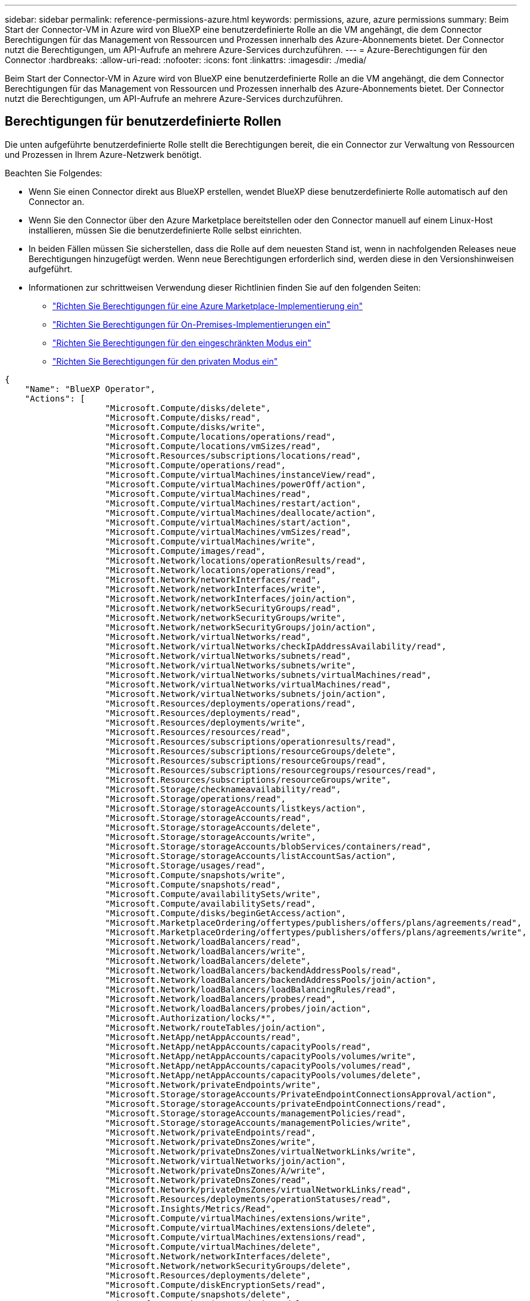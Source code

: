 ---
sidebar: sidebar 
permalink: reference-permissions-azure.html 
keywords: permissions, azure, azure permissions 
summary: Beim Start der Connector-VM in Azure wird von BlueXP eine benutzerdefinierte Rolle an die VM angehängt, die dem Connector Berechtigungen für das Management von Ressourcen und Prozessen innerhalb des Azure-Abonnements bietet. Der Connector nutzt die Berechtigungen, um API-Aufrufe an mehrere Azure-Services durchzuführen. 
---
= Azure-Berechtigungen für den Connector
:hardbreaks:
:allow-uri-read: 
:nofooter: 
:icons: font
:linkattrs: 
:imagesdir: ./media/


[role="lead"]
Beim Start der Connector-VM in Azure wird von BlueXP eine benutzerdefinierte Rolle an die VM angehängt, die dem Connector Berechtigungen für das Management von Ressourcen und Prozessen innerhalb des Azure-Abonnements bietet. Der Connector nutzt die Berechtigungen, um API-Aufrufe an mehrere Azure-Services durchzuführen.



== Berechtigungen für benutzerdefinierte Rollen

Die unten aufgeführte benutzerdefinierte Rolle stellt die Berechtigungen bereit, die ein Connector zur Verwaltung von Ressourcen und Prozessen in Ihrem Azure-Netzwerk benötigt.

Beachten Sie Folgendes:

* Wenn Sie einen Connector direkt aus BlueXP erstellen, wendet BlueXP diese benutzerdefinierte Rolle automatisch auf den Connector an.
* Wenn Sie den Connector über den Azure Marketplace bereitstellen oder den Connector manuell auf einem Linux-Host installieren, müssen Sie die benutzerdefinierte Rolle selbst einrichten.
* In beiden Fällen müssen Sie sicherstellen, dass die Rolle auf dem neuesten Stand ist, wenn in nachfolgenden Releases neue Berechtigungen hinzugefügt werden. Wenn neue Berechtigungen erforderlich sind, werden diese in den Versionshinweisen aufgeführt.
* Informationen zur schrittweisen Verwendung dieser Richtlinien finden Sie auf den folgenden Seiten:
+
** link:task-install-connector-azure-marketplace.html#step-3-set-up-permissions["Richten Sie Berechtigungen für eine Azure Marketplace-Implementierung ein"]
** link:task-install-connector-on-prem.html#step-4-set-up-cloud-permissions["Richten Sie Berechtigungen für On-Premises-Implementierungen ein"]
** link:task-prepare-restricted-mode.html#step-6-prepare-cloud-permissions["Richten Sie Berechtigungen für den eingeschränkten Modus ein"]
** link:task-prepare-private-mode.html#step-6-prepare-cloud-permissions["Richten Sie Berechtigungen für den privaten Modus ein"]




[source, json]
----
{
    "Name": "BlueXP Operator",
    "Actions": [
                    "Microsoft.Compute/disks/delete",
                    "Microsoft.Compute/disks/read",
                    "Microsoft.Compute/disks/write",
                    "Microsoft.Compute/locations/operations/read",
                    "Microsoft.Compute/locations/vmSizes/read",
                    "Microsoft.Resources/subscriptions/locations/read",
                    "Microsoft.Compute/operations/read",
                    "Microsoft.Compute/virtualMachines/instanceView/read",
                    "Microsoft.Compute/virtualMachines/powerOff/action",
                    "Microsoft.Compute/virtualMachines/read",
                    "Microsoft.Compute/virtualMachines/restart/action",
                    "Microsoft.Compute/virtualMachines/deallocate/action",
                    "Microsoft.Compute/virtualMachines/start/action",
                    "Microsoft.Compute/virtualMachines/vmSizes/read",
                    "Microsoft.Compute/virtualMachines/write",
                    "Microsoft.Compute/images/read",
                    "Microsoft.Network/locations/operationResults/read",
                    "Microsoft.Network/locations/operations/read",
                    "Microsoft.Network/networkInterfaces/read",
                    "Microsoft.Network/networkInterfaces/write",
                    "Microsoft.Network/networkInterfaces/join/action",
                    "Microsoft.Network/networkSecurityGroups/read",
                    "Microsoft.Network/networkSecurityGroups/write",
                    "Microsoft.Network/networkSecurityGroups/join/action",
                    "Microsoft.Network/virtualNetworks/read",
                    "Microsoft.Network/virtualNetworks/checkIpAddressAvailability/read",
                    "Microsoft.Network/virtualNetworks/subnets/read",
                    "Microsoft.Network/virtualNetworks/subnets/write",
                    "Microsoft.Network/virtualNetworks/subnets/virtualMachines/read",
                    "Microsoft.Network/virtualNetworks/virtualMachines/read",
                    "Microsoft.Network/virtualNetworks/subnets/join/action",
                    "Microsoft.Resources/deployments/operations/read",
                    "Microsoft.Resources/deployments/read",
                    "Microsoft.Resources/deployments/write",
                    "Microsoft.Resources/resources/read",
                    "Microsoft.Resources/subscriptions/operationresults/read",
                    "Microsoft.Resources/subscriptions/resourceGroups/delete",
                    "Microsoft.Resources/subscriptions/resourceGroups/read",
                    "Microsoft.Resources/subscriptions/resourcegroups/resources/read",
                    "Microsoft.Resources/subscriptions/resourceGroups/write",
                    "Microsoft.Storage/checknameavailability/read",
                    "Microsoft.Storage/operations/read",
                    "Microsoft.Storage/storageAccounts/listkeys/action",
                    "Microsoft.Storage/storageAccounts/read",
                    "Microsoft.Storage/storageAccounts/delete",
                    "Microsoft.Storage/storageAccounts/write",
                    "Microsoft.Storage/storageAccounts/blobServices/containers/read",
                    "Microsoft.Storage/storageAccounts/listAccountSas/action",
                    "Microsoft.Storage/usages/read",
                    "Microsoft.Compute/snapshots/write",
                    "Microsoft.Compute/snapshots/read",
                    "Microsoft.Compute/availabilitySets/write",
                    "Microsoft.Compute/availabilitySets/read",
                    "Microsoft.Compute/disks/beginGetAccess/action",
                    "Microsoft.MarketplaceOrdering/offertypes/publishers/offers/plans/agreements/read",
                    "Microsoft.MarketplaceOrdering/offertypes/publishers/offers/plans/agreements/write",
                    "Microsoft.Network/loadBalancers/read",
                    "Microsoft.Network/loadBalancers/write",
                    "Microsoft.Network/loadBalancers/delete",
                    "Microsoft.Network/loadBalancers/backendAddressPools/read",
                    "Microsoft.Network/loadBalancers/backendAddressPools/join/action",
                    "Microsoft.Network/loadBalancers/loadBalancingRules/read",
                    "Microsoft.Network/loadBalancers/probes/read",
                    "Microsoft.Network/loadBalancers/probes/join/action",
                    "Microsoft.Authorization/locks/*",
                    "Microsoft.Network/routeTables/join/action",
                    "Microsoft.NetApp/netAppAccounts/read",
                    "Microsoft.NetApp/netAppAccounts/capacityPools/read",
                    "Microsoft.NetApp/netAppAccounts/capacityPools/volumes/write",
                    "Microsoft.NetApp/netAppAccounts/capacityPools/volumes/read",
                    "Microsoft.NetApp/netAppAccounts/capacityPools/volumes/delete",
                    "Microsoft.Network/privateEndpoints/write",
                    "Microsoft.Storage/storageAccounts/PrivateEndpointConnectionsApproval/action",
                    "Microsoft.Storage/storageAccounts/privateEndpointConnections/read",
                    "Microsoft.Storage/storageAccounts/managementPolicies/read",
                    "Microsoft.Storage/storageAccounts/managementPolicies/write",
                    "Microsoft.Network/privateEndpoints/read",
                    "Microsoft.Network/privateDnsZones/write",
                    "Microsoft.Network/privateDnsZones/virtualNetworkLinks/write",
                    "Microsoft.Network/virtualNetworks/join/action",
                    "Microsoft.Network/privateDnsZones/A/write",
                    "Microsoft.Network/privateDnsZones/read",
                    "Microsoft.Network/privateDnsZones/virtualNetworkLinks/read",
                    "Microsoft.Resources/deployments/operationStatuses/read",
                    "Microsoft.Insights/Metrics/Read",
                    "Microsoft.Compute/virtualMachines/extensions/write",
                    "Microsoft.Compute/virtualMachines/extensions/delete",
                    "Microsoft.Compute/virtualMachines/extensions/read",
                    "Microsoft.Compute/virtualMachines/delete",
                    "Microsoft.Network/networkInterfaces/delete",
                    "Microsoft.Network/networkSecurityGroups/delete",
                    "Microsoft.Resources/deployments/delete",
                    "Microsoft.Compute/diskEncryptionSets/read",
                    "Microsoft.Compute/snapshots/delete",
                    "Microsoft.Network/privateEndpoints/delete",
                    "Microsoft.Compute/availabilitySets/delete",
                    "Microsoft.KeyVault/vaults/read",
                    "Microsoft.KeyVault/vaults/accessPolicies/write",
                    "Microsoft.Compute/diskEncryptionSets/write",
                    "Microsoft.KeyVault/vaults/deploy/action",
                    "Microsoft.Compute/diskEncryptionSets/delete",
                    "Microsoft.Resources/tags/read",
                    "Microsoft.Resources/tags/write",
                    "Microsoft.Resources/tags/delete",
                    "Microsoft.Network/applicationSecurityGroups/write",
                    "Microsoft.Network/applicationSecurityGroups/read",
                    "Microsoft.Network/applicationSecurityGroups/joinIpConfiguration/action",
                    "Microsoft.Network/networkSecurityGroups/securityRules/write",
                    "Microsoft.Network/applicationSecurityGroups/delete",
                    "Microsoft.Network/networkSecurityGroups/securityRules/delete",
                    "Microsoft.ContainerService/managedClusters/listClusterUserCredential/action",
                    "Microsoft.ContainerService/managedClusters/read",
                    "Microsoft.Synapse/workspaces/write",
                    "Microsoft.Synapse/workspaces/read",
                    "Microsoft.Synapse/workspaces/delete",
                    "Microsoft.Synapse/register/action",
                    "Microsoft.Synapse/checkNameAvailability/action",
                    "Microsoft.Synapse/workspaces/operationStatuses/read",
                    "Microsoft.Synapse/workspaces/firewallRules/read",
                    "Microsoft.Synapse/workspaces/replaceAllIpFirewallRules/action",
                    "Microsoft.Synapse/workspaces/operationResults/read",
                    "Microsoft.Synapse/workspaces/privateEndpointConnectionsApproval/action",
                    "Microsoft.ManagedIdentity/userAssignedIdentities/assign/action",
                    "Microsoft.Compute/images/write",
                    "Microsoft.Network/loadBalancers/frontendIPConfigurations/read",
                    "Microsoft.Compute/virtualMachineScaleSets/write",
                    "Microsoft.Compute/virtualMachineScaleSets/read",
                    "Microsoft.Compute/virtualMachineScaleSets/delete"
    ],
    "NotActions": [],
    "AssignableScopes": [],
    "Description": "BlueXP Permissions",
    "IsCustom": "true"
}
----


== Verwendung von Azure Berechtigungen

In den folgenden Abschnitten wird die Nutzung der Berechtigungen für jeden BlueXP Service beschrieben. Diese Informationen können hilfreich sein, wenn Ihre Unternehmensrichtlinien vorschreiben, dass Berechtigungen nur bei Bedarf bereitgestellt werden.



=== Azure NetApp Dateien

Wenn Sie die BlueXP Klassifizierung zum Scannen von Azure NetApp Files-Daten verwenden, stellt der Connector die folgenden API-Anforderungen:

* Microsoft.NetApp/netAppAccounts/read
* Microsoft.NetApp/netAppAccounts/capacityPools/read
* Microsoft.NetApp/netAppAccounts/capacityPools/volumes/write
* Microsoft.NetApp/netAppAccounts/capacityPools/volumes/read
* Microsoft.NetApp/netAppAccounts/capacityPools/volumes/delete




=== Backup und Recovery

Der Connector macht die folgenden API-Anfragen für das Backup und Recovery von BlueXP:

* Microsoft.Storage/StorageAccounts/Listkeys/Action
* Microsoft.Storage/StorageAccounts/Lesevorgang
* Microsoft.Storage/StorageAccounts/write
* Microsoft.Storage/StorageAccounts/blobServices/Container/Lesevorgang
* Microsoft.Storage/storageAccounts/listeAccountActionSas/Action
* Microsoft.KeyVault/Vaults/read
* Microsoft.KeyVault/Vaults/accessPolicies/write
* Microsoft.Network/networkInterfaces/read
* Microsoft.Ressourcen/Abonnements/Standorte/gelesen
* Microsoft.Network/virtualNetworks/read
* Microsoft.Network/virtualNetworks/subnets/read
* Microsoft.Resources/Subskriptionen/resourceGroups/read
* Microsoft.Ressourcen/Abonnements/Ressourcengruppen/Ressourcen/Lesen
* Microsoft.Resources/Subskriptionen/resourceGroups/write
* Microsoft.Authorization/Locks/*
* Microsoft.Network/privateEndpoints/write
* Microsoft.Network/privateEndpoints/read
* Microsoft.Network/privateDnsZones/virtualNetworkLinks/write
* Microsoft.Network/virtualNetworks/join/action
* Microsoft.Network/privateDnsZones/A/write
* Microsoft.Network/privateDnsZones/read
* Microsoft.Network/privateDnsZones/virtualNetworkLinks/read
* Microsoft.Network/networkInterfaces/delete
* Microsoft.Network/networkSecurityGroups/delete
* Microsoft.Ressourcen/Bereitstellungen/löschen
* Microsoft.ManagedIdentity/userAssignetIdentities/assign/Action


Der Konnektor stellt folgende API-Anforderungen zur Verfügung, wenn Sie die Funktion Suchen & Wiederherstellen verwenden:

* Microsoft.Synapse/Workspaces/schreiben
* Microsoft.Synapse/Workspaces/Lesen
* Microsoft.Synapse/Workspaces/delete
* Microsoft.Synapse/Register/Aktion
* Microsoft.Synapse/CheckNameVerfügbarkeit/Aktion
* Microsoft.Synapse/Workspaces/OperationStatus/Lesen
* Microsoft.Synapse/Workspaces/Firewall Regeln/lesen
* Microsoft.Synapse/Workspaces/ersetzenAllIpFirewallRegeln/Aktion
* Microsoft.Synapse/Workspaces/OperationResults/read
* Microsoft.Synapse/Workspaces/private EndpointConnectionsGenehmigung/Aktion




=== Klassifizierung

Bei der Verwendung der BlueXP Klassifizierung macht der Connector die folgenden API-Anfragen.

[cols="3*"]
|===
| Aktion | Wird zur Einrichtung verwendet? | Wird für den täglichen Betrieb verwendet? 


| Microsoft.Compute/locations/operations/read | Ja. | Ja. 


| Microsoft.Compute/locations/vmSizes/read | Ja. | Ja. 


| Microsoft.Compute/operations/read | Ja. | Ja. 


| Microsoft.Compute/virtualMachines/instanceView/read | Ja. | Ja. 


| Microsoft.Compute/virtualMachines/powerOff/action | Ja. | Nein 


| Microsoft.Compute/virtualMachines/read | Ja. | Ja. 


| Microsoft.Compute/virtualMachines/restart/action | Ja. | Nein 


| Microsoft.Compute/virtualMachines/start/action | Ja. | Nein 


| Microsoft.Compute/virtualMachines/vmSizes/read | Nein | Ja. 


| Microsoft.Compute/virtualMachines/write | Ja. | Nein 


| Microsoft.Compute/images/read | Ja. | Ja. 


| Microsoft.Compute/disks/delete | Ja. | Nein 


| Microsoft.Compute/disks/read | Ja. | Ja. 


| Microsoft.Compute/disks/write | Ja. | Nein 


| Microsoft.Storage/ChecknameVerfügbarkeit/Lesevorgang | Ja. | Ja. 


| Microsoft.Storage/Operations/Lesevorgang | Ja. | Ja. 


| Microsoft.Storage/StorageAccounts/Listkeys/Action | Ja. | Nein 


| Microsoft.Storage/StorageAccounts/Lesevorgang | Ja. | Ja. 


| Microsoft.Storage/StorageAccounts/write | Ja. | Nein 


| Microsoft.Storage/StorageAccounts/blobServices/Container/Lesevorgang | Ja. | Ja. 


| Microsoft.Network/networkInterfaces/read | Ja. | Ja. 


| Microsoft.Network/networkInterfaces/write | Ja. | Nein 


| Microsoft.Network/networkInterfaces/join/action | Ja. | Nein 


| Microsoft.Network/networkSecurityGroups/read | Ja. | Ja. 


| Microsoft.Network/networkSecurityGroups/write | Ja. | Nein 


| Microsoft.Ressourcen/Abonnements/Standorte/gelesen | Ja. | Ja. 


| Microsoft.Network/locations/operationResults/read | Ja. | Ja. 


| Microsoft.Network/locations/operations/read | Ja. | Ja. 


| Microsoft.Network/virtualNetworks/read | Ja. | Ja. 


| Microsoft.Network/virtualNetworks/checkIpAddressAvailability/read | Ja. | Ja. 


| Microsoft.Network/virtualNetworks/subnets/read | Ja. | Ja. 


| Microsoft.Network/virtualNetworks/subnets/virtualMachines/read | Ja. | Ja. 


| Microsoft.Network/virtualNetworks/virtualMachines/read | Ja. | Ja. 


| Microsoft.Network/virtualNetworks/subnets/join/action | Ja. | Nein 


| Microsoft.Network/virtualNetworks/subnets/write | Ja. | Nein 


| Microsoft.Network/routeTables/join/action | Ja. | Nein 


| Microsoft.Ressourcen/Implementierungen/Betrieb/Lesevorgang | Ja. | Ja. 


| Microsoft.Ressourcen/Implementierungen/lesen | Ja. | Ja. 


| Microsoft.Ressourcen/Implementierungen/schreiben | Ja. | Nein 


| Microsoft.Ressourcen/Ressourcen/Lesen | Ja. | Ja. 


| Microsoft.Ressourcen/Abonnements/Operationsergebnisse/Lesen | Ja. | Ja. 


| Microsoft.Resources/Subskriptionen/resourceGroups/delete | Ja. | Nein 


| Microsoft.Resources/Subskriptionen/resourceGroups/read | Ja. | Ja. 


| Microsoft.Ressourcen/Abonnements/Ressourcengruppen/Ressourcen/Lesen | Ja. | Ja. 


| Microsoft.Resources/Subskriptionen/resourceGroups/write | Ja. | Nein 
|===


=== Cloud Volumes ONTAP

Der Connector stellt folgende API-Anforderungen für die Implementierung und das Management von Cloud Volumes ONTAP in Azure.

[cols="5*"]
|===
| Zweck | Aktion | Werden sie für die Implementierung verwendet? | Wird für den täglichen Betrieb verwendet? | Zum Löschen verwendet? 


.14+| Erstellen und Managen von VMs | Microsoft.Compute/locations/operations/read | Ja. | Ja. | Nein 


| Microsoft.Compute/locations/vmSizes/read | Ja. | Ja. | Nein 


| Microsoft.Ressourcen/Abonnements/Standorte/gelesen | Ja. | Nein | Nein 


| Microsoft.Compute/operations/read | Ja. | Ja. | Nein 


| Microsoft.Compute/virtualMachines/instanceView/read | Ja. | Ja. | Nein 


| Microsoft.Compute/virtualMachines/powerOff/action | Ja. | Ja. | Nein 


| Microsoft.Compute/virtualMachines/read | Ja. | Ja. | Nein 


| Microsoft.Compute/virtualMachines/restart/action | Ja. | Ja. | Nein 


| Microsoft.Compute/virtualMachines/start/action | Ja. | Ja. | Nein 


| Microsoft.Compute/virtualMachines/deallocate/action | Nein | Ja. | Ja. 


| Microsoft.Compute/virtualMachines/vmSizes/read | Nein | Ja. | Nein 


| Microsoft.Compute/virtualMachines/write | Ja. | Ja. | Nein 


| Microsoft.Compute/virtualMachines/delete | Ja. | Ja. | Ja. 


| Microsoft.Ressourcen/Bereitstellungen/löschen | Ja. | Nein | Nein 


.2+| Implementierung über eine VHD ermöglichen | Microsoft.Compute/images/read | Ja. | Nein | Nein 


| Microsoft.Compute/images/write | Ja. | Nein | Nein 


.4+| Netzwerkschnittstellen im Ziel-Subnetz erstellen und verwalten | Microsoft.Network/networkInterfaces/read | Ja. | Ja. | Nein 


| Microsoft.Network/networkInterfaces/write | Ja. | Ja. | Nein 


| Microsoft.Network/networkInterfaces/join/action | Ja. | Ja. | Nein 


| Microsoft.Network/networkInterfaces/delete | Ja. | Ja. | Nein 


.4+| Erstellen und Verwalten von Netzwerksicherheitsgruppen | Microsoft.Network/networkSecurityGroups/read | Ja. | Ja. | Nein 


| Microsoft.Network/networkSecurityGroups/write | Ja. | Ja. | Nein 


| Microsoft.Network/networkSecurityGroups/join/action | Ja. | Nein | Nein 


| Microsoft.Network/networkSecurityGroups/delete | Nein | Ja. | Ja. 


.8+| Abrufen der Netzwerkinformationen zu Regionen, Ziel-vnet und Subnetz, und Hinzufügen der VMs zu VNets | Microsoft.Network/locations/operationResults/read | Ja. | Ja. | Nein 


| Microsoft.Network/locations/operations/read | Ja. | Ja. | Nein 


| Microsoft.Network/virtualNetworks/read | Ja. | Nein | Nein 


| Microsoft.Network/virtualNetworks/checkIpAddressAvailability/read | Ja. | Nein | Nein 


| Microsoft.Network/virtualNetworks/subnets/read | Ja. | Ja. | Nein 


| Microsoft.Network/virtualNetworks/subnets/virtualMachines/read | Ja. | Ja. | Nein 


| Microsoft.Network/virtualNetworks/virtualMachines/read | Ja. | Ja. | Nein 


| Microsoft.Network/virtualNetworks/subnets/join/action | Ja. | Ja. | Nein 


.9+| Erstellen und Verwalten von Ressourcengruppen | Microsoft.Ressourcen/Implementierungen/Betrieb/Lesevorgang | Ja. | Ja. | Nein 


| Microsoft.Ressourcen/Implementierungen/lesen | Ja. | Ja. | Nein 


| Microsoft.Ressourcen/Implementierungen/schreiben | Ja. | Ja. | Nein 


| Microsoft.Ressourcen/Ressourcen/Lesen | Ja. | Ja. | Nein 


| Microsoft.Ressourcen/Abonnements/Operationsergebnisse/Lesen | Ja. | Ja. | Nein 


| Microsoft.Resources/Subskriptionen/resourceGroups/delete | Ja. | Ja. | Ja. 


| Microsoft.Resources/Subskriptionen/resourceGroups/read | Nein | Ja. | Nein 


| Microsoft.Ressourcen/Abonnements/Ressourcengruppen/Ressourcen/Lesen | Ja. | Ja. | Nein 


| Microsoft.Resources/Subskriptionen/resourceGroups/write | Ja. | Ja. | Nein 


.10+| Azure-Storage-Konten und -Festplatten managen | Microsoft.Compute/disks/read | Ja. | Ja. | Ja. 


| Microsoft.Compute/disks/write | Ja. | Ja. | Nein 


| Microsoft.Compute/disks/delete | Ja. | Ja. | Ja. 


| Microsoft.Storage/ChecknameVerfügbarkeit/Lesevorgang | Ja. | Ja. | Nein 


| Microsoft.Storage/Operations/Lesevorgang | Ja. | Ja. | Nein 


| Microsoft.Storage/StorageAccounts/Listkeys/Action | Ja. | Ja. | Nein 


| Microsoft.Storage/StorageAccounts/Lesevorgang | Ja. | Ja. | Nein 


| Microsoft.Storage/StorageAccounts/delete | Nein | Ja. | Ja. 


| Microsoft.Storage/StorageAccounts/write | Ja. | Ja. | Nein 


| Microsoft.Speicherung/Verwendung/Lesen | Nein | Ja. | Nein 


.3+| Ermöglichen von Backups auf Blob Storage und Verschlüsselung von Storage-Konten | Microsoft.Storage/StorageAccounts/blobServices/Container/Lesevorgang | Ja. | Ja. | Nein 


| Microsoft.KeyVault/Vaults/read | Ja. | Ja. | Nein 


| Microsoft.KeyVault/Vaults/accessPolicies/write | Ja. | Ja. | Nein 


.2+| Vnet-Service-Endpunkte für Daten-Tiering aktivieren | Microsoft.Network/virtualNetworks/subnets/write | Ja. | Ja. | Nein 


| Microsoft.Network/routeTables/join/action | Ja. | Ja. | Nein 


.4+| Erstellen und managen Sie über Azure gemanagte Snapshots | Microsoft.Compute/snapshots/write | Ja. | Ja. | Nein 


| Microsoft.Compute/snapshots/read | Ja. | Ja. | Nein 


| Microsoft.Compute/snapshots/delete | Nein | Ja. | Ja. 


| Microsoft.Compute/disks/beginGetAccess/action | Nein | Ja. | Nein 


.2+| Erstellung und Management von Verfügbarkeitsgruppen | Microsoft.Compute/availabilitySets/write | Ja. | Nein | Nein 


| Microsoft.Compute/availabilitySets/read | Ja. | Nein | Nein 


.2+| Programmatische Implementierungen über den Markt ermöglichen | Microsoft.MarketplaceOrdering/offertypes/Publisher/Offers/Plans/Agreements/read | Ja. | Nein | Nein 


| Microsoft.MarketplaceOrdering/offertypes/Publisher/Offers/Plans/Agreements/write | Ja. | Ja. | Nein 


.9+| Managen Sie einen Load Balancer für HA-Paare | Microsoft.Network/loadBalancers/read | Ja. | Ja. | Nein 


| Microsoft.Network/loadBalancers/write | Ja. | Nein | Nein 


| Microsoft.Network/loadBalancers/delete | Nein | Ja. | Ja. 


| Microsoft.Network/loadBalancers/backendAddressPools/read | Ja. | Nein | Nein 


| Microsoft.Network/loadBalancers/backendAddressPools/join/action | Ja. | Nein | Nein 


| Microsoft.Network/loadBalancers/frontendIPConfigurations/read | Ja. | Ja. | Nein 


| Microsoft.Network/loadBalancers/loadBalancingRules/read | Ja. | Nein | Nein 


| Microsoft.Network/loadBalancers/probes/read | Ja. | Nein | Nein 


| Microsoft.Network/loadBalancers/probes/join/action | Ja. | Nein | Nein 


| Verwaltung von Sperren auf Azure Festplatten aktivieren | Microsoft.Authorization/Locks/* | Ja. | Ja. | Nein 


.10+| Aktivieren Sie private Endpunkte für HA-Paare, wenn sich keine Verbindung außerhalb des Subnetzes befindet | Microsoft.Network/privateEndpoints/write | Ja. | Ja. | Nein 


| Microsoft.Speicherung/Speicherkonten/PrivateEndpointConnectionsGenehmigung/Aktion | Ja. | Nein | Nein 


| Microsoft.Storage/StorageAccounts/private EndpointConnections/Lesevorgang | Ja. | Ja. | Ja. 


| Microsoft.Network/privateEndpoints/read | Ja. | Ja. | Ja. 


| Microsoft.Network/privateDnsZones/write | Ja. | Ja. | Nein 


| Microsoft.Network/privateDnsZones/virtualNetworkLinks/write | Ja. | Ja. | Nein 


| Microsoft.Network/virtualNetworks/join/action | Ja. | Ja. | Nein 


| Microsoft.Network/privateDnsZones/A/write | Ja. | Ja. | Nein 


| Microsoft.Network/privateDnsZones/read | Ja. | Ja. | Nein 


| Microsoft.Network/privateDnsZones/virtualNetworkLinks/read | Ja. | Ja. | Nein 


| Erforderlich für einige VM-Bereitstellungen, abhängig von der zugrunde liegenden physischen Hardware | Microsoft.Ressourcen/Implementierungen/OperationStatuses/read | Ja. | Ja. | Nein 


.2+| Entfernen von Ressourcen aus einer Ressourcengruppe bei Ausfall oder Löschen der Bereitstellung | Microsoft.Network/privateEndpoints/delete | Ja. | Ja. | Nein 


| Microsoft.Compute/availabilitySets/delete | Ja. | Ja. | Nein 


.4+| Nutzen Sie die API, wenn Sie die vom Kunden gemanagten Schlüssel verwenden | Microsoft.Compute/diskEncryptionSets/read | Ja. | Ja. | Ja. 


| Microsoft.Compute/diskEncryptionSets/write | Ja. | Ja. | Nein 


| Microsoft.KeyVault/Vaults/Deploy/Action | Ja. | Nein | Nein 


| Microsoft.Compute/diskEncryptionSets/delete | Ja. | Ja. | Ja. 


.6+| Konfigurieren Sie eine Applikationssicherheitsgruppe für ein HA-Paar, um die HA Interconnect- und Cluster-Netzwerk-NICs zu isolieren | Microsoft.Network/applicationSecurityGroups/write | Nein | Ja. | Nein 


| Microsoft.Network/applicationSecurityGroups/read | Nein | Ja. | Nein 


| Microsoft.Network/applicationSecurityGroups/joinIpConfiguration/action | Nein | Ja. | Nein 


| Microsoft.Network/networkSecurityGroups/securityRules/write | Ja. | Ja. | Nein 


| Microsoft.Network/applicationSecurityGroups/delete | Nein | Ja. | Ja. 


| Microsoft.Network/networkSecurityGroups/securityRules/delete | Nein | Ja. | Ja. 


.3+| Lesen, Schreiben und Löschen von Tags im Zusammenhang mit Cloud Volumes ONTAP Ressourcen | Microsoft.Ressourcen/Tags/lesen | Nein | Ja. | Nein 


| Microsoft.Ressourcen/Tags/schreiben | Ja. | Ja. | Nein 


| Microsoft.Ressourcen/Tags/delete | Ja. | Nein | Nein 


| Verschlüsselung von Speicherkonten bei der Erstellung | Microsoft.ManagedIdentity/userAssignetIdentities/assign/Action | Ja. | Ja. | Nein 
|===


=== Tiering

Der Connector macht die folgenden API-Anfragen, wenn Sie BlueXP Tiering einrichten.

* Microsoft.Storage/StorageAccounts/Listkeys/Action
* Microsoft.Resources/Subskriptionen/resourceGroups/read
* Microsoft.Ressourcen/Abonnements/Standorte/gelesen


Der Connector stellt folgende API-Anforderungen für den täglichen Betrieb.

* Microsoft.Storage/StorageAccounts/blobServices/Container/Lesevorgang
* Microsoft.Storage/StorageAccounts/Management Policies/read
* Microsoft.Storage/StorageAccounts/Management Richtlinien/schreiben
* Microsoft.Storage/StorageAccounts/Lesevorgang




== Änderungsprotokoll

Wenn Berechtigungen hinzugefügt und entfernt werden, werden wir diese in den folgenden Abschnitten zur Kenntnis nehmen.



=== 5 Dezember 2023

Die folgenden Berechtigungen für das BlueXP Backup und Recovery beim Backup von Volume-Daten auf Azure Blob Storage sind nicht mehr erforderlich:

* Microsoft.Compute/virtualMachines/read
* Microsoft.Compute/virtualMachines/start/action
* Microsoft.Compute/virtualMachines/deallocate/action
* Microsoft.Compute/virtualMachines/extensions/delete
* Microsoft.Compute/virtualMachines/delete


Diese Berechtigungen sind für andere BlueXP Storage-Services erforderlich, sodass sie weiterhin für den Connector relevant sind, wenn Sie diese anderen Storage-Services nutzen.



=== 12 Mai 2023

Die folgenden Berechtigungen wurden der JSON-Richtlinie hinzugefügt, da sie für das Cloud Volumes ONTAP-Management erforderlich sind:

* Microsoft.Compute/images/write
* Microsoft.Network/loadBalancers/frontendIPConfigurations/read


Die folgenden Berechtigungen wurden aus der JSON-Richtlinie entfernt, da sie nicht mehr erforderlich sind:

* Microsoft.Storage/StorageAccounts/blobServices/Container/write
* Microsoft.Network/publicIPAddresses/delete




=== 23 März 2023

Die Berechtigung „Microsoft.Storage/storageAccounts/delete“ wird für die BlueXP Klassifizierung nicht mehr benötigt.

Diese Genehmigung ist für Cloud Volumes ONTAP weiterhin erforderlich.



=== 5. Januar 2023

Die folgenden Berechtigungen wurden der JSON-Richtlinie hinzugefügt:

* Microsoft.Storage/storageAccounts/listeAccountActionSas/Action
* Microsoft.Synapse/Workspaces/private EndpointConnectionsGenehmigung/Aktion
+
Diese Berechtigungen sind für das Backup und Recovery von BlueXP erforderlich.

* Microsoft.Network/loadBalancers/backendAddressPools/join/action
+
Diese Berechtigung ist für die Cloud Volumes ONTAP-Bereitstellung erforderlich.



